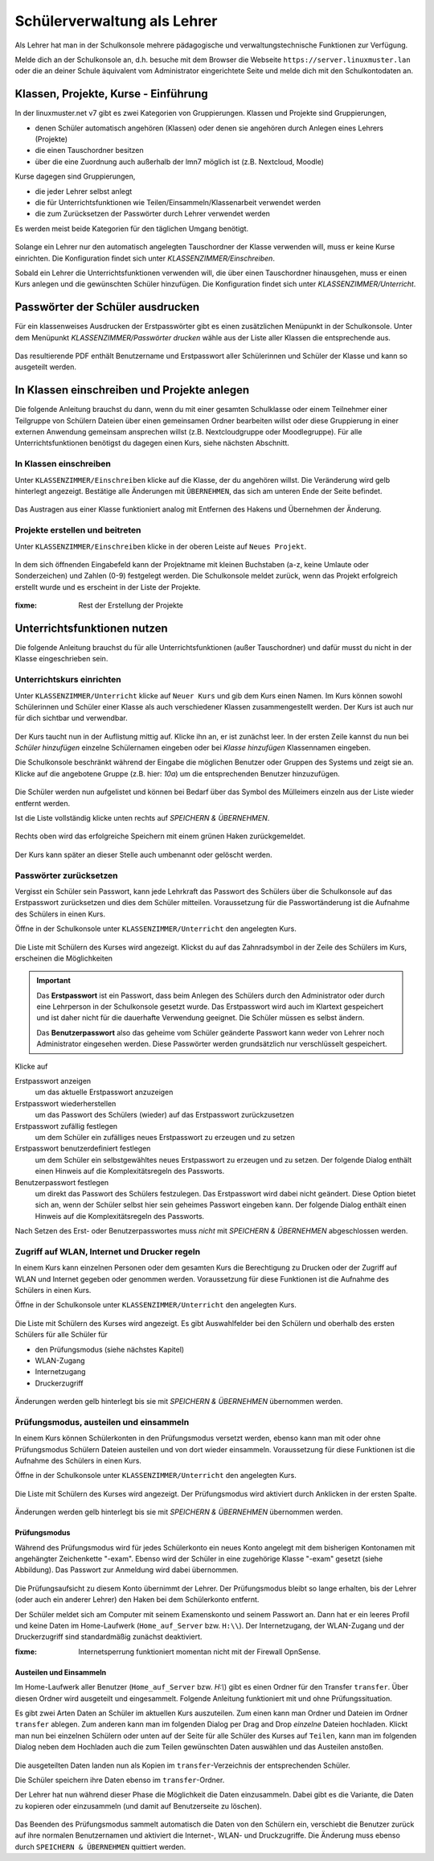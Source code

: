 .. _howto-change-student-passwords-label:

==============================
 Schülerverwaltung als Lehrer
==============================

.. sectionauthor:: `@Tobias <https://ask.linuxmuster.net/u/Tobias>`_,

Als Lehrer hat man in der Schulkonsole mehrere pädagogische und
verwaltungstechnische Funktionen zur Verfügung.

Melde dich an der Schulkonsole an, d.h. besuche mit dem Browser die
Webseite ``https://server.linuxmuster.lan`` oder die an deiner Schule
äquivalent vom Administrator eingerichtete Seite und melde dich mit
den Schulkontodaten an.

Klassen, Projekte, Kurse - Einführung
=====================================

In der linuxmuster.net v7 gibt es zwei Kategorien von
Gruppierungen. Klassen und Projekte sind Gruppierungen,

- denen Schüler automatisch angehören (Klassen) oder denen sie
  angehören durch Anlegen eines Lehrers (Projekte)
- die einen Tauschordner besitzen
- über die eine Zuordnung auch außerhalb der lmn7 möglich ist (z.B. Nextcloud, Moodle)

Kurse dagegen sind Gruppierungen,

- die jeder Lehrer selbst anlegt
- die für Unterrichtsfunktionen wie Teilen/Einsammeln/Klassenarbeit verwendet werden
- die zum Zurücksetzen der Passwörter durch Lehrer verwendet werden

Es werden meist beide Kategorien für den täglichen Umgang benötigt. 

.. figure:: media/webui-teacher-overview.png

Solange ein Lehrer nur den automatisch angelegten Tauschordner der
Klasse verwenden will, muss er keine Kurse einrichten. Die
Konfiguration findet sich unter `KLASSENZIMMER/Einschreiben`.

Sobald ein Lehrer die Unterrichtsfunktionen verwenden will, die über
einen Tauschordner hinausgehen, muss er einen Kurs anlegen und die
gewünschten Schüler hinzufügen. Die Konfiguration findet sich unter
`KLASSENZIMMER/Unterricht`.


Passwörter der Schüler ausdrucken
=================================

Für ein klassenweises Ausdrucken der Erstpasswörter gibt es einen
zusätzlichen Menüpunkt in der Schulkonsole. Unter dem Menüpunkt
`KLASSENZIMMER/Passwörter drucken` wähle aus der Liste aller Klassen
die entsprechende aus.

.. figure:: media/print-passwords-class.png

Das resultierende PDF enthält Benutzername und Erstpasswort aller
Schülerinnen und Schüler der Klasse und kann so ausgeteilt werden.

.. figure:: media/print-passwords-example.png

In Klassen einschreiben und Projekte anlegen
============================================

Die folgende Anleitung brauchst du dann, wenn du mit einer gesamten
Schulklasse oder einem Teilnehmer einer Teilgruppe von Schülern
Dateien über einen gemeinsamen Ordner bearbeiten willst oder diese
Gruppierung in einer externen Anwendung gemeinsam ansprechen willst
(z.B. Nextcloudgruppe oder Moodlegruppe). Für alle
Unterrichtsfunktionen benötigst du dagegen einen Kurs, siehe nächsten
Abschnitt.

In Klassen einschreiben
-----------------------

Unter ``KLASSENZIMMER/Einschreiben`` klicke auf die Klasse, der du
angehören willst. Die Veränderung wird gelb hinterlegt
angezeigt. Bestätige alle Änderungen mit ``ÜBERNEHMEN``, das sich am
unteren Ende der Seite befindet.

.. figure:: media/webui-teacher-subscribe.png

Das Austragen aus einer Klasse funktioniert analog mit Entfernen des
Hakens und Übernehmen der Änderung.

Projekte erstellen und beitreten
--------------------------------

Unter ``KLASSENZIMMER/Einschreiben`` klicke in der oberen Leiste auf
``Neues Projekt``.

.. figure:: media/webui-teacher-project-new.png

In dem sich öffnenden Eingabefeld kann der Projektname mit kleinen
Buchstaben (a-z, keine Umlaute oder Sonderzeichen) und Zahlen (0-9)
festgelegt werden. Die Schulkonsole meldet zurück, wenn das Projekt
erfolgreich erstellt wurde und es erscheint in der Liste der Projekte.

.. figure:: media/webui-teacher-project-new-name.png

:fixme: Rest der Erstellung der Projekte

Unterrichtsfunktionen nutzen
============================

Die folgende Anleitung brauchst du für alle Unterrichtsfunktionen
(außer Tauschordner) und dafür musst du nicht in der Klasse
eingeschrieben sein.

Unterrichtskurs einrichten
--------------------------

Unter ``KLASSENZIMMER/Unterricht`` klicke auf ``Neuer Kurs`` und gib
dem Kurs einen Namen. Im Kurs können sowohl Schülerinnen und Schüler
einer Klasse als auch verschiedener Klassen zusammengestellt
werden. Der Kurs ist auch nur für dich sichtbar und verwendbar.

.. figure:: media/create-session-naming.png

Der Kurs taucht nun in der Auflistung mittig auf. Klicke ihn an, er
ist zunächst leer. In der ersten Zeile kannst du nun bei `Schüler
hinzufügen` einzelne Schülernamen eingeben oder bei `Klasse
hinzufügen` Klassennamen eingeben.

Die Schulkonsole beschränkt während der Eingabe die möglichen Benutzer
oder Gruppen des Systems und zeigt sie an. Klicke auf die angebotene
Gruppe (z.B. hier: `10a`) um die entsprechenden Benutzer hinzuzufügen.

.. figure:: media/create-session-addclass.png

Die Schüler werden nun aufgelistet und können bei Bedarf über das
Symbol des Mülleimers einzeln aus der Liste wieder entfernt werden.

Ist die Liste vollständig klicke unten rechts auf `SPEICHERN &
ÜBERNEHMEN`.

.. figure:: media/create-session-save.png

Rechts oben wird das erfolgreiche Speichern mit einem grünen Haken
zurückgemeldet.

.. figure:: media/create-session-success.png

Der Kurs kann später an dieser Stelle auch umbenannt oder gelöscht
werden.


Passwörter zurücksetzen
-----------------------

Vergisst ein Schüler sein Passwort, kann jede Lehrkraft das Passwort
des Schülers über die Schulkonsole auf das Erstpasswort zurücksetzen
und dies dem Schüler mitteilen. Voraussetzung für die Passwortänderung
ist die Aufnahme des Schülers in einen Kurs. 

Öffne in der Schulkonsole unter ``KLASSENZIMMER/Unterricht`` den
angelegten Kurs.

.. figure:: media/webui-teacher-sessions-overview.png

Die Liste mit Schülern des Kurses wird angezeigt. Klickst du auf das
Zahnradsymbol in der Zeile des Schülers im Kurs, erscheinen die
Möglichkeiten

.. figure:: media/change-student-password.png

.. important:: 

   Das **Erstpasswort** ist ein Passwort, dass beim Anlegen des
   Schülers durch den Administrator oder durch eine Lehrperson in der
   Schulkonsole gesetzt wurde. Das Erstpasswort wird auch im Klartext
   gespeichert und ist daher nicht für die dauerhafte Verwendung
   geeignet. Die Schüler müssen es selbst ändern.

   Das **Benutzerpasswort** also das geheime vom Schüler geänderte
   Passwort kann weder von Lehrer noch Administrator eingesehen
   werden.  Diese Passwörter werden grundsätzlich nur verschlüsselt
   gespeichert.

Klicke auf
	  
Erstpasswort anzeigen
  um das aktuelle Erstpasswort anzuzeigen

Erstpasswort wiederherstellen
  um das Passwort des Schülers (wieder) auf das Erstpasswort
  zurückzusetzen

Erstpasswort zufällig festlegen
  um dem Schüler ein zufälliges neues Erstpasswort zu erzeugen und zu
  setzen

Erstpasswort benutzerdefiniert festlegen
  um dem Schüler ein selbstgewähltes neues Erstpasswort zu erzeugen
  und zu setzen. Der folgende Dialog enthält einen Hinweis auf die
  Komplexitätsregeln des Passworts.

Benutzerpasswort festlegen
  um direkt das Passwort des Schülers festzulegen. Das Erstpasswort
  wird dabei nicht geändert. Diese Option bietet sich an, wenn der
  Schüler selbst hier sein geheimes Passwort eingeben kann. Der
  folgende Dialog enthält einen Hinweis auf die Komplexitätsregeln des
  Passworts.

Nach Setzen des Erst- oder Benutzerpasswortes muss *nicht* mit
`SPEICHERN & ÜBERNEHMEN` abgeschlossen werden.

Zugriff auf WLAN, Internet und Drucker regeln
---------------------------------------------

In einem Kurs kann einzelnen Personen oder dem gesamten Kurs die
Berechtigung zu Drucken oder der Zugriff auf WLAN und Internet gegeben
oder genommen werden. Voraussetzung für diese Funktionen ist die
Aufnahme des Schülers in einen Kurs.

Öffne in der Schulkonsole unter ``KLASSENZIMMER/Unterricht`` den
angelegten Kurs.

.. figure:: media/webui-teacher-sessions-overview.png

Die Liste mit Schülern des Kurses wird angezeigt. Es gibt
Auswahlfelder bei den Schülern und oberhalb des ersten Schülers für
alle Schüler für

- den Prüfungsmodus (siehe nächstes Kapitel)
- WLAN-Zugang
- Internetzugang
- Druckerzugriff

.. figure:: media/change-student-access.png

Änderungen werden gelb hinterlegt bis sie mit `SPEICHERN & ÜBERNEHMEN`
übernommen werden.

Prüfungsmodus, austeilen und einsammeln
---------------------------------------

In einem Kurs können Schülerkonten in den Prüfungsmodus versetzt
werden, ebenso kann man mit oder ohne Prüfungsmodus Schülern Dateien
austeilen und von dort wieder einsammeln. Voraussetzung für diese
Funktionen ist die Aufnahme des Schülers in einen Kurs.

Öffne in der Schulkonsole unter ``KLASSENZIMMER/Unterricht`` den
angelegten Kurs.

.. figure:: media/webui-teacher-sessions-overview.png

Die Liste mit Schülern des Kurses wird angezeigt. Der Prüfungsmodus
wird aktiviert durch Anklicken in der ersten Spalte. 

.. figure:: media/webui-teacher-session-examstart.png

Änderungen werden gelb hinterlegt bis sie mit `SPEICHERN & ÜBERNEHMEN`
übernommen werden.

Prüfungsmodus
~~~~~~~~~~~~~

Während des Prüfungsmodus wird für jedes Schülerkonto ein neues Konto
angelegt mit dem bisherigen Kontonamen mit angehängter Zeichenkette
"-exam". Ebenso wird der Schüler in eine zugehörige Klasse "-exam"
gesetzt (siehe Abbildung). Das Passwort zur Anmeldung wird dabei
übernommen.

.. figure:: media/webui-teacher-session-exam-status.png

Die Prüfungsaufsicht zu diesem Konto übernimmt der Lehrer. Der
Prüfungsmodus bleibt so lange erhalten, bis der Lehrer (oder auch ein
anderer Lehrer) den Haken bei dem Schülerkonto entfernt.

Der Schüler meldet sich am Computer mit seinem Examenskonto und seinem
Passwort an. Dann hat er ein leeres Profil und keine Daten im
Home-Laufwerk (``Home_auf_Server`` bzw. ``H:\\``). Der Internetzugang, der
WLAN-Zugang und der Druckerzugriff sind standardmäßig zunächst
deaktiviert.

:fixme: Internetsperrung funktioniert momentan nicht mit der Firewall OpnSense.


Austeilen und Einsammeln
~~~~~~~~~~~~~~~~~~~~~~~~

Im Home-Laufwerk aller Benutzer (``Home_auf_Server`` bzw. `H:\\`) gibt
es einen Ordner für den Transfer ``transfer``. Über diesen Ordner wird
ausgeteilt und eingesammelt. Folgende Anleitung funktioniert mit und
ohne Prüfungssituation.

Es gibt zwei Arten Daten an Schüler im aktuellen Kurs auszuteilen. Zum
einen kann man Ordner und Dateien im Ordner ``transfer`` ablegen. Zum
anderen kann man im folgenden Dialog per Drag and Drop *einzelne*
Dateien hochladen. Klickt man nun bei einzelnen Schülern oder unten
auf der Seite für alle Schüler des Kurses auf ``Teilen``, kann man im
folgenden Dialog neben dem Hochladen auch die zum Teilen gewünschten
Daten auswählen und  das Austeilen anstoßen.

.. figure:: media/webui-teacher-session-upload.png

Die ausgeteilten Daten landen nun als Kopien im
``transfer``-Verzeichnis der entsprechenden Schüler.

Die Schüler speichern ihre Daten ebenso im ``transfer``-Ordner.

Der Lehrer hat nun während dieser Phase die Möglichkeit die Daten
einzusammeln. Dabei gibt es die Variante, die Daten zu kopieren oder
einzusammeln (und damit auf Benutzerseite zu löschen).

.. figure:: media/webui-teacher-session-collect.png

Das Beenden des Prüfungsmodus sammelt automatisch die Daten von den
Schülern ein, verschiebt die Benutzer zurück auf ihre normalen
Benutzernamen und aktiviert die Internet-, WLAN- und Druckzugriffe.
Die Änderung muss ebenso durch ``SPEICHERN & ÜBERNEHMEN`` quittiert
werden.



